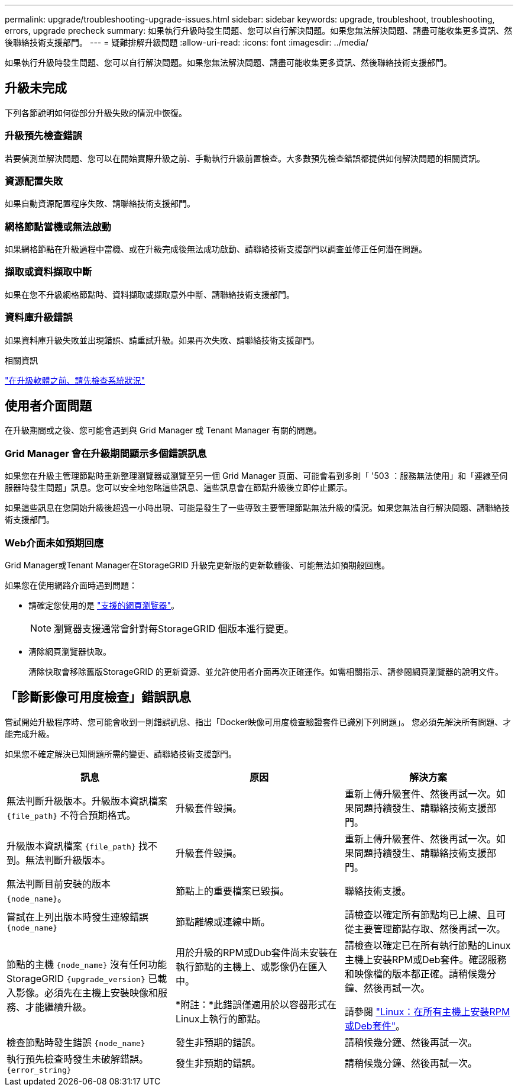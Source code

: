 ---
permalink: upgrade/troubleshooting-upgrade-issues.html 
sidebar: sidebar 
keywords: upgrade, troubleshoot, troubleshooting, errors, upgrade precheck 
summary: 如果執行升級時發生問題、您可以自行解決問題。如果您無法解決問題、請盡可能收集更多資訊、然後聯絡技術支援部門。 
---
= 疑難排解升級問題
:allow-uri-read: 
:icons: font
:imagesdir: ../media/


[role="lead"]
如果執行升級時發生問題、您可以自行解決問題。如果您無法解決問題、請盡可能收集更多資訊、然後聯絡技術支援部門。



== 升級未完成

下列各節說明如何從部分升級失敗的情況中恢復。



=== 升級預先檢查錯誤

若要偵測並解決問題、您可以在開始實際升級之前、手動執行升級前置檢查。大多數預先檢查錯誤都提供如何解決問題的相關資訊。



=== 資源配置失敗

如果自動資源配置程序失敗、請聯絡技術支援部門。



=== 網格節點當機或無法啟動

如果網格節點在升級過程中當機、或在升級完成後無法成功啟動、請聯絡技術支援部門以調查並修正任何潛在問題。



=== 擷取或資料擷取中斷

如果在您不升級網格節點時、資料擷取或擷取意外中斷、請聯絡技術支援部門。



=== 資料庫升級錯誤

如果資料庫升級失敗並出現錯誤、請重試升級。如果再次失敗、請聯絡技術支援部門。

.相關資訊
link:checking-systems-condition-before-upgrading-software.html["在升級軟體之前、請先檢查系統狀況"]



== 使用者介面問題

在升級期間或之後、您可能會遇到與 Grid Manager 或 Tenant Manager 有關的問題。



=== Grid Manager 會在升級期間顯示多個錯誤訊息

如果您在升級主管理節點時重新整理瀏覽器或瀏覽至另一個 Grid Manager 頁面、可能會看到多則「 '503 ：服務無法使用」和「連線至伺服器時發生問題」訊息。您可以安全地忽略這些訊息、這些訊息會在節點升級後立即停止顯示。

如果這些訊息在您開始升級後超過一小時出現、可能是發生了一些導致主要管理節點無法升級的情況。如果您無法自行解決問題、請聯絡技術支援部門。



=== Web介面未如預期回應

Grid Manager或Tenant Manager在StorageGRID 升級完更新版的更新軟體後、可能無法如預期般回應。

如果您在使用網路介面時遇到問題：

* 請確定您使用的是 link:../admin/web-browser-requirements.html["支援的網頁瀏覽器"]。
+

NOTE: 瀏覽器支援通常會針對每StorageGRID 個版本進行變更。

* 清除網頁瀏覽器快取。
+
清除快取會移除舊版StorageGRID 的更新資源、並允許使用者介面再次正確運作。如需相關指示、請參閱網頁瀏覽器的說明文件。





== 「診斷影像可用度檢查」錯誤訊息

嘗試開始升級程序時、您可能會收到一則錯誤訊息、指出「Docker映像可用度檢查驗證套件已識別下列問題」。 您必須先解決所有問題、才能完成升級。

如果您不確定解決已知問題所需的變更、請聯絡技術支援部門。

[cols="1a,1a,1a"]
|===
| 訊息 | 原因 | 解決方案 


 a| 
無法判斷升級版本。升級版本資訊檔案 `{file_path}` 不符合預期格式。
 a| 
升級套件毀損。
 a| 
重新上傳升級套件、然後再試一次。如果問題持續發生、請聯絡技術支援部門。



 a| 
升級版本資訊檔案 `{file_path}` 找不到。無法判斷升級版本。
 a| 
升級套件毀損。
 a| 
重新上傳升級套件、然後再試一次。如果問題持續發生、請聯絡技術支援部門。



 a| 
無法判斷目前安裝的版本 `{node_name}`。
 a| 
節點上的重要檔案已毀損。
 a| 
聯絡技術支援。



 a| 
嘗試在上列出版本時發生連線錯誤 `{node_name}`
 a| 
節點離線或連線中斷。
 a| 
請檢查以確定所有節點均已上線、且可從主要管理節點存取、然後再試一次。



 a| 
節點的主機 `{node_name}` 沒有任何功能StorageGRID `{upgrade_version}` 已載入影像。必須先在主機上安裝映像和服務、才能繼續升級。
 a| 
用於升級的RPM或Dub套件尚未安裝在執行節點的主機上、或影像仍在匯入中。

*附註：*此錯誤僅適用於以容器形式在Linux上執行的節點。
 a| 
請檢查以確定已在所有執行節點的Linux主機上安裝RPM或Deb套件。確認服務和映像檔的版本都正確。請稍候幾分鐘、然後再試一次。

請參閱 link:../upgrade/linux-installing-rpm-or-deb-package-on-all-hosts.html["Linux：在所有主機上安裝RPM或Deb套件"]。



 a| 
檢查節點時發生錯誤 `{node_name}`
 a| 
發生非預期的錯誤。
 a| 
請稍候幾分鐘、然後再試一次。



 a| 
執行預先檢查時發生未破解錯誤。 `{error_string}`
 a| 
發生非預期的錯誤。
 a| 
請稍候幾分鐘、然後再試一次。

|===